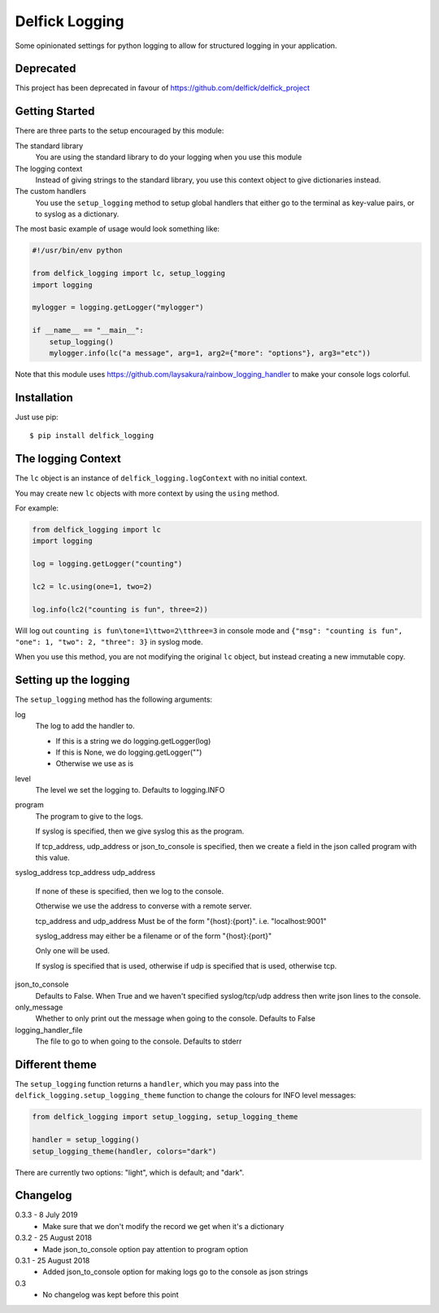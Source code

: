 Delfick Logging
===============

Some opinionated settings for python logging to allow for structured logging in
your application.

Deprecated
----------

This project has been deprecated in favour of https://github.com/delfick/delfick_project

Getting Started
---------------

There are three parts to the setup encouraged by this module:

The standard library
    You are using the standard library to do your logging when you use this
    module

The logging context
    Instead of giving strings to the standard library, you use this context
    object to give dictionaries instead.

The custom handlers
    You use the ``setup_logging`` method to setup global handlers that either go
    to the terminal as key-value pairs, or to syslog as a dictionary.

The most basic example of usage would look something like:

.. code-block:: python

    #!/usr/bin/env python

    from delfick_logging import lc, setup_logging
    import logging

    mylogger = logging.getLogger("mylogger")

    if __name__ == "__main__":
        setup_logging()
        mylogger.info(lc("a message", arg=1, arg2={"more": "options"}, arg3="etc"))

Note that this module uses https://github.com/laysakura/rainbow_logging_handler
to make your console logs colorful.

Installation
------------

Just use pip::

    $ pip install delfick_logging

The logging Context
-------------------

The ``lc`` object is an instance of ``delfick_logging.logContext`` with no initial
context.

You may create new ``lc`` objects with more context by using the ``using``
method.

For example:

.. code-block:: python

    from delfick_logging import lc
    import logging

    log = logging.getLogger("counting")

    lc2 = lc.using(one=1, two=2)

    log.info(lc2("counting is fun", three=2))

Will log out ``counting is fun\tone=1\ttwo=2\tthree=3`` in console mode and
``{"msg": "counting is fun", "one": 1, "two": 2, "three": 3}`` in syslog mode.

When you use this method, you are not modifying the original ``lc`` object, but
instead creating a new immutable copy.

Setting up the logging
----------------------

The ``setup_logging`` method has the following arguments:

log
    The log to add the handler to.

    * If this is a string we do logging.getLogger(log)
    * If this is None, we do logging.getLogger("")
    * Otherwise we use as is

level
    The level we set the logging to. Defaults to logging.INFO

program
    The program to give to the logs.

    If syslog is specified, then we give syslog this as the program.

    If tcp_address, udp_address or json_to_console is specified, then we
    create a field in the json called program with this value.

syslog_address
tcp_address
udp_address
    If none of these is specified, then we log to the console.

    Otherwise we use the address to converse with a remote server.

    tcp_address and udp_address Must be of the form "{host}:{port}".
    i.e. "localhost:9001"

    syslog_address may either be a filename or of the form "{host}:{port}"

    Only one will be used.

    If syslog is specified that is used, otherwise if udp is specified that is used,
    otherwise tcp.

json_to_console
    Defaults to False. When True and we haven't specified syslog/tcp/udp address
    then write json lines to the console.

only_message
    Whether to only print out the message when going to the console. Defaults to
    False

logging_handler_file
    The file to go to when going to the console. Defaults to stderr

Different theme
---------------

The ``setup_logging`` function returns a ``handler``, which you may pass into the
``delfick_logging.setup_logging_theme`` function to change the colours for INFO
level messages:

.. code-block:: python

    from delfick_logging import setup_logging, setup_logging_theme

    handler = setup_logging()
    setup_logging_theme(handler, colors="dark")

There are currently two options: "light", which is default; and "dark".

Changelog
---------

0.3.3 - 8 July 2019
    * Make sure that we don't modify the record we get when it's a dictionary

0.3.2 - 25 August 2018
    * Made json_to_console option pay attention to program option

0.3.1 - 25 August 2018
    * Added json_to_console option for making logs go to the console as json
      strings

0.3
    * No changelog was kept before this point
